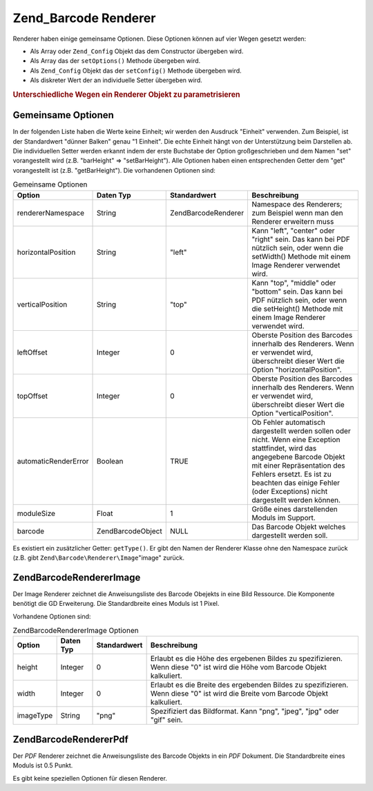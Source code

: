 .. EN-Revision: none
.. _zend.barcode.renderers:

Zend_Barcode Renderer
=====================

Renderer haben einige gemeinsame Optionen. Diese Optionen können auf vier Wegen gesetzt werden:

- Als Array oder ``Zend_Config`` Objekt das dem Constructor übergeben wird.

- Als Array das der ``setOptions()`` Methode übergeben wird.

- Als ``Zend_Config`` Objekt das der ``setConfig()`` Methode übergeben wird.

- Als diskreter Wert der an individuelle Setter übergeben wird.

.. _zend.barcode.renderers.configuration:

.. rubric:: Unterschiedliche Wegen ein Renderer Objekt zu parametrisieren

.. code-block:: php
   :linenos:

   $options = array('topOffset' => 10);

   // Fall 1
   $renderer = new Zend\Barcode\Renderer\Pdf($options);

   // Fall 2
   $renderer = new Zend\Barcode\Renderer\Pdf();
   $renderer->setOptions($options);

   // Fall 3
   $config   = new Zend\Config\Config($options);
   $renderer = new Zend\Barcode\Renderer\Pdf();
   $renderer->setConfig($config);

   // Fall 4
   $renderer = new Zend\Barcode\Renderer\Pdf();
   $renderer->setTopOffset(10);

.. _zend.barcode.renderers.common.options:

Gemeinsame Optionen
-------------------

In der folgenden Liste haben die Werte keine Einheit; wir werden den Ausdruck "Einheit" verwenden. Zum Beispiel,
ist der Standardwert "dünner Balken" genau "1 Einheit". Die echte Einheit hängt von der Unterstützung beim
Darstellen ab. Die individuellen Setter werden erkannt indem der erste Buchstabe der Option großgeschrieben und
dem Namen "set" vorangestellt wird (z.B. "barHeight" => "setBarHeight"). Alle Optionen haben einen entsprechenden
Getter dem "get" vorangestellt ist (z.B. "getBarHeight"). Die vorhandenen Optionen sind:

.. _zend.barcode.renderers.common.options.table:

.. table:: Gemeinsame Optionen

   +--------------------+-------------------+---------------------+---------------------------------------------------------------------------------------------------------------------------------------------------------------------------------------------------------------------------------------------------------------------+
   |Option              |Daten Typ          |Standardwert         |Beschreibung                                                                                                                                                                                                                                                         |
   +====================+===================+=====================+=====================================================================================================================================================================================================================================================================+
   |rendererNamespace   |String             |Zend\Barcode\Renderer|Namespace des Renderers; zum Beispiel wenn man den Renderer erweitern muss                                                                                                                                                                                           |
   +--------------------+-------------------+---------------------+---------------------------------------------------------------------------------------------------------------------------------------------------------------------------------------------------------------------------------------------------------------------+
   |horizontalPosition  |String             |"left"               |Kann "left", "center" oder "right" sein. Das kann bei PDF nützlich sein, oder wenn die setWidth() Methode mit einem Image Renderer verwendet wird.                                                                                                                   |
   +--------------------+-------------------+---------------------+---------------------------------------------------------------------------------------------------------------------------------------------------------------------------------------------------------------------------------------------------------------------+
   |verticalPosition    |String             |"top"                |Kann "top", "middle" oder "bottom" sein. Das kann bei PDF nützlich sein, oder wenn die setHeight() Methode mit einem Image Renderer verwendet wird.                                                                                                                  |
   +--------------------+-------------------+---------------------+---------------------------------------------------------------------------------------------------------------------------------------------------------------------------------------------------------------------------------------------------------------------+
   |leftOffset          |Integer            |0                    |Oberste Position des Barcodes innerhalb des Renderers. Wenn er verwendet wird, überschreibt dieser Wert die Option "horizontalPosition".                                                                                                                             |
   +--------------------+-------------------+---------------------+---------------------------------------------------------------------------------------------------------------------------------------------------------------------------------------------------------------------------------------------------------------------+
   |topOffset           |Integer            |0                    |Oberste Position des Barcodes innerhalb des Renderers. Wenn er verwendet wird, überschreibt dieser Wert die Option "verticalPosition".                                                                                                                               |
   +--------------------+-------------------+---------------------+---------------------------------------------------------------------------------------------------------------------------------------------------------------------------------------------------------------------------------------------------------------------+
   |automaticRenderError|Boolean            |TRUE                 |Ob Fehler automatisch dargestellt werden sollen oder nicht. Wenn eine Exception stattfindet, wird das angegebene Barcode Objekt mit einer Repräsentation des Fehlers ersetzt. Es ist zu beachten das einige Fehler (oder Exceptions) nicht dargestellt werden können.|
   +--------------------+-------------------+---------------------+---------------------------------------------------------------------------------------------------------------------------------------------------------------------------------------------------------------------------------------------------------------------+
   |moduleSize          |Float              |1                    |Größe eines darstellenden Moduls im Support.                                                                                                                                                                                                                         |
   +--------------------+-------------------+---------------------+---------------------------------------------------------------------------------------------------------------------------------------------------------------------------------------------------------------------------------------------------------------------+
   |barcode             |Zend\Barcode\Object|NULL                 |Das Barcode Objekt welches dargestellt werden soll.                                                                                                                                                                                                                  |
   +--------------------+-------------------+---------------------+---------------------------------------------------------------------------------------------------------------------------------------------------------------------------------------------------------------------------------------------------------------------+

Es existiert ein zusätzlicher Getter: ``getType()``. Er gibt den Namen der Renderer Klasse ohne den Namespace
zurück (z.B. gibt ``Zend\Barcode\Renderer\Image``"image" zurück.

.. _zend.barcode.renderers.image:

Zend\Barcode\Renderer\Image
---------------------------

Der Image Renderer zeichnet die Anweisungsliste des Barcode Obejekts in eine Bild Ressource. Die Komponente
benötigt die GD Erweiterung. Die Standardbreite eines Moduls ist 1 Pixel.

Vorhandene Optionen sind:

.. _zend.barcode.renderers.image.table:

.. table:: Zend\Barcode\Renderer\Image Optionen

   +---------+---------+------------+-------------------------------------------------------------------------------------------------------------------------------+
   |Option   |Daten Typ|Standardwert|Beschreibung                                                                                                                   |
   +=========+=========+============+===============================================================================================================================+
   |height   |Integer  |0           |Erlaubt es die Höhe des ergebenen Bildes zu spezifizieren. Wenn diese "0" ist wird die Höhe vom Barcode Objekt kalkuliert.     |
   +---------+---------+------------+-------------------------------------------------------------------------------------------------------------------------------+
   |width    |Integer  |0           |Erlaubt es die Breite des ergebenden Bildes zu spezifizieren. Wenn diese "0" ist wird die Breite vom Barcode Objekt kalkuliert.|
   +---------+---------+------------+-------------------------------------------------------------------------------------------------------------------------------+
   |imageType|String   |"png"       |Spezifiziert das Bildformat. Kann "png", "jpeg", "jpg" oder "gif" sein.                                                        |
   +---------+---------+------------+-------------------------------------------------------------------------------------------------------------------------------+

.. _zend.barcode.renderers.pdf:

Zend\Barcode\Renderer\Pdf
-------------------------

Der *PDF* Renderer zeichnet die Anweisungsliste des Barcode Objekts in ein *PDF* Dokument. Die Standardbreite eines
Moduls ist 0.5 Punkt.

Es gibt keine speziellen Optionen für diesen Renderer.


